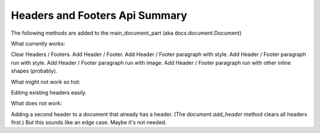 Headers and Footers Api Summary
===========================

The following methods are added to the main_document_part (aka docx.document.Document)

.. code-block:: python
    class Document(ElementProxy):
        def clear_headers(self):
            """ clears all headers from a docx
            """

        def add_header(self):
            """ removes all existing headers from a docx then adds a new footer
            :returns: a new Header instance
            """

        def clear_footers(self):
            """ clears all footers from a docx
            """

        def add_footer(self):
            """ removes all existing footers from a docx then adds a new footer
            :returns: a new Footer instance
            """


.. code-block:: python
    class Header(BlockItemContainer):
        """ Proxy object wrapping around a CT_Hdr <w:hdr> element

        paragraph = header.add_paragraph()
        run_text = paragraph.add_run('foobar', style='FOO')
        run_img = paragraph.add_run()
        run_img.add_picture(logo, width, height)
        """


.. code-block:: python
    class Footer(BlockItemContainer):
        """ Proxy object wrapping around a CT_Ftr <w:ftr> element

        paragraph = footer.add_paragraph()
        run_text = paragraph.add_run('foobar', style='FOO')
        run_img = paragraph.add_run()
        run_img.add_picture(logo, width, height)
        """



What currently works:

Clear Headers / Footers.
Add Header / Footer.
Add Header / Footer paragraph with style.
Add Header / Footer paragraph run with style.
Add Header / Footer paragraph run with image.
Add Header / Footer paragraph run with other inline shapes (probably).

What might not work so hot:

Editing existing headers easily.

What does not work:

Adding a second header to a document that already has a header.
(The `document.add_header` method clears all headers first.)
But this sounds like an edge case. Maybe it's not needed.
